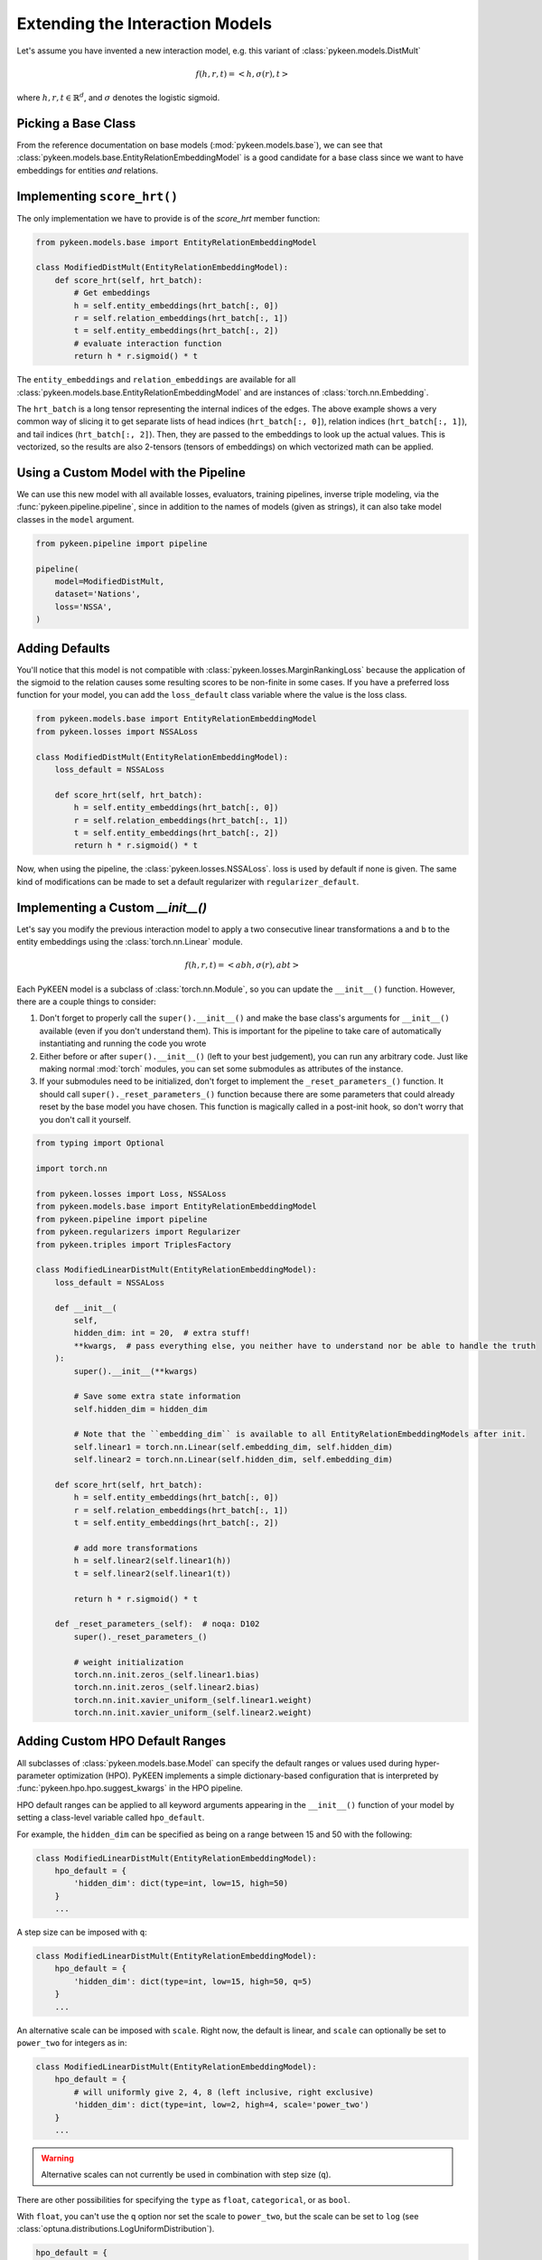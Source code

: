Extending the Interaction Models
================================
Let's assume you have invented a new interaction model,
e.g. this variant of :class:`pykeen.models.DistMult`

.. math::

    f(h, r, t) = <h, \sigma(r), t>

where :math:`h,r,t \in \mathbb{R}^d`, and :math:`\sigma` denotes the logistic sigmoid.

Picking a Base Class
--------------------
From the reference documentation on base models (:mod:`pykeen.models.base`), we can see that
:class:`pykeen.models.base.EntityRelationEmbeddingModel` is a good candidate for a base class
since we want to have embeddings for entities *and* relations.

Implementing ``score_hrt()``
----------------------------
The only implementation we have to provide is of the `score_hrt` member function:

.. code-block:: python

    from pykeen.models.base import EntityRelationEmbeddingModel

    class ModifiedDistMult(EntityRelationEmbeddingModel):
        def score_hrt(self, hrt_batch):
            # Get embeddings
            h = self.entity_embeddings(hrt_batch[:, 0])
            r = self.relation_embeddings(hrt_batch[:, 1])
            t = self.entity_embeddings(hrt_batch[:, 2])
            # evaluate interaction function
            return h * r.sigmoid() * t

The ``entity_embeddings`` and ``relation_embeddings`` are available for all
:class:`pykeen.models.base.EntityRelationEmbeddingModel` and are instances of
:class:`torch.nn.Embedding`.

The ``hrt_batch`` is a long tensor representing the internal indices of the edges.
The above example shows a very common way of slicing it to get separate lists of
head indices (``hrt_batch[:, 0]``), relation indices (``hrt_batch[:, 1]``), and
tail indices (``hrt_batch[:, 2]``). Then, they are passed to the embeddings to
look up the actual values. This is vectorized, so the results are also 2-tensors
(tensors of embeddings) on which vectorized math can be applied.

Using a Custom Model with the Pipeline
--------------------------------------
We can use this new model with all available losses, evaluators,
training pipelines, inverse triple modeling, via the :func:`pykeen.pipeline.pipeline`,
since in addition to the names of models (given as strings), it can also take model
classes in the ``model`` argument.

.. code-block:: python

    from pykeen.pipeline import pipeline

    pipeline(
        model=ModifiedDistMult,
        dataset='Nations',
        loss='NSSA',
    )

Adding Defaults
---------------
You'll notice that this model is not compatible with :class:`pykeen.losses.MarginRankingLoss`
because the application of the sigmoid to the relation causes some resulting scores to be
non-finite in some cases. If you have a preferred loss function for your model, you can add
the ``loss_default`` class variable where the value is the loss class.

.. code-block:: python

    from pykeen.models.base import EntityRelationEmbeddingModel
    from pykeen.losses import NSSALoss

    class ModifiedDistMult(EntityRelationEmbeddingModel):
        loss_default = NSSALoss

        def score_hrt(self, hrt_batch):
            h = self.entity_embeddings(hrt_batch[:, 0])
            r = self.relation_embeddings(hrt_batch[:, 1])
            t = self.entity_embeddings(hrt_batch[:, 2])
            return h * r.sigmoid() * t

Now, when using the pipeline, the :class:`pykeen.losses.NSSALoss`. loss is used by default
if none is given. The same kind of modifications can be made to set a default regularizer
with ``regularizer_default``.

Implementing a Custom `__init__()`
----------------------------------
Let's say you modify the previous interaction model to apply a two consecutive
linear transformations ``a`` and ``b`` to the entity embeddings using the :class:`torch.nn.Linear`
module.

.. math::

    f(h, r, t) = <abh, \sigma(r), abt>

Each PyKEEN model is a subclass of :class:`torch.nn.Module`, so you
can update the ``__init__()`` function. However, there are a couple things to
consider:

1. Don't forget to properly call the ``super().__init__()`` and make the base class's
   arguments for ``__init__()`` available (even if you don't understand them). This
   is important for the pipeline to take care of automatically instantiating and
   running the code you wrote
2. Either before or after  ``super().__init__()`` (left to your best judgement), you
   can run any arbitrary code. Just like making normal :mod:`torch` modules, you can
   set some submodules as attributes of the instance.
3. If your submodules need to be initialized, don't forget to implement the
   ``_reset_parameters_()`` function. It should call ``super()._reset_parameters_()``
   function because there are some parameters that could already reset by the base
   model you have chosen. This function is magically called in a post-init hook, so
   don't worry that you don't call it yourself.

.. code-block:: python

    from typing import Optional

    import torch.nn

    from pykeen.losses import Loss, NSSALoss
    from pykeen.models.base import EntityRelationEmbeddingModel
    from pykeen.pipeline import pipeline
    from pykeen.regularizers import Regularizer
    from pykeen.triples import TriplesFactory

    class ModifiedLinearDistMult(EntityRelationEmbeddingModel):
        loss_default = NSSALoss

        def __init__(
            self,
            hidden_dim: int = 20,  # extra stuff!
            **kwargs,  # pass everything else, you neither have to understand nor be able to handle the truth
        ):
            super().__init__(**kwargs)

            # Save some extra state information
            self.hidden_dim = hidden_dim

            # Note that the ``embedding_dim`` is available to all EntityRelationEmbeddingModels after init.
            self.linear1 = torch.nn.Linear(self.embedding_dim, self.hidden_dim)
            self.linear2 = torch.nn.Linear(self.hidden_dim, self.embedding_dim)

        def score_hrt(self, hrt_batch):
            h = self.entity_embeddings(hrt_batch[:, 0])
            r = self.relation_embeddings(hrt_batch[:, 1])
            t = self.entity_embeddings(hrt_batch[:, 2])

            # add more transformations
            h = self.linear2(self.linear1(h))
            t = self.linear2(self.linear1(t))

            return h * r.sigmoid() * t

        def _reset_parameters_(self):  # noqa: D102
            super()._reset_parameters_()

            # weight initialization
            torch.nn.init.zeros_(self.linear1.bias)
            torch.nn.init.zeros_(self.linear2.bias)
            torch.nn.init.xavier_uniform_(self.linear1.weight)
            torch.nn.init.xavier_uniform_(self.linear2.weight)

Adding Custom HPO Default Ranges
--------------------------------
All subclasses of :class:`pykeen.models.base.Model` can specify the default
ranges or values used during hyper-parameter optimization (HPO). PyKEEN
implements a simple dictionary-based configuration that is interpreted
by :func:`pykeen.hpo.hpo.suggest_kwargs` in the HPO pipeline.

HPO default ranges can be applied to all keyword arguments appearing in the
``__init__()`` function of your model by setting a class-level variable called
``hpo_default``.

For example, the ``hidden_dim`` can be specified as being on a range between
15 and 50 with the following:

.. code-block:: python

    class ModifiedLinearDistMult(EntityRelationEmbeddingModel):
        hpo_default = {
            'hidden_dim': dict(type=int, low=15, high=50)
        }
        ...

A step size can be imposed with ``q``:

.. code-block:: python

    class ModifiedLinearDistMult(EntityRelationEmbeddingModel):
        hpo_default = {
            'hidden_dim': dict(type=int, low=15, high=50, q=5)
        }
        ...

An alternative scale can be imposed with ``scale``. Right now, the
default is linear, and ``scale`` can optionally be set to ``power_two``
for integers as in:

.. code-block:: python

    class ModifiedLinearDistMult(EntityRelationEmbeddingModel):
        hpo_default = {
            # will uniformly give 2, 4, 8 (left inclusive, right exclusive)
            'hidden_dim': dict(type=int, low=2, high=4, scale='power_two')
        }
        ...

.. warning:: Alternative scales can not currently be used in combination with step size (``q``).

There are other possibilities for specifying the ``type`` as ``float``, ``categorical``,
or as ``bool``.

With ``float``, you can't use the ``q`` option nor set the scale to ``power_two``,
but the scale can be set to ``log`` (see :class:`optuna.distributions.LogUniformDistribution`).

.. code-block:: python

    hpo_default = {
        # will uniformly give floats on the range of [1.0, 2.0) (exclusive)
        'alpha': dict(type='float', low=1.0, high=2.0),

        # will uniformly give 1.0, 2.0, or 4.0 (exclusive)
        'beta': dict(type='float', low=1.0, high=8.0, scale='log'),
    }

With ``categorical``, you can form a dictionary like the following using ``type='categorical'``
and giving a ``choices`` entry that contains a sequence of either integers, floats, or strings.

.. code-block:: python

    hpo_default = {
        'similarity': dict(type='categorical', choices=[...])
    }

With ``bool``, you can simply use ``dict(type=bool)`` or ``dict(type='bool')``.

.. note::

    The HPO rules are subject to change as they are tightly coupled to :mod:`optuna`,
    which since version 2.0.0 has introduced several new possibilities.
